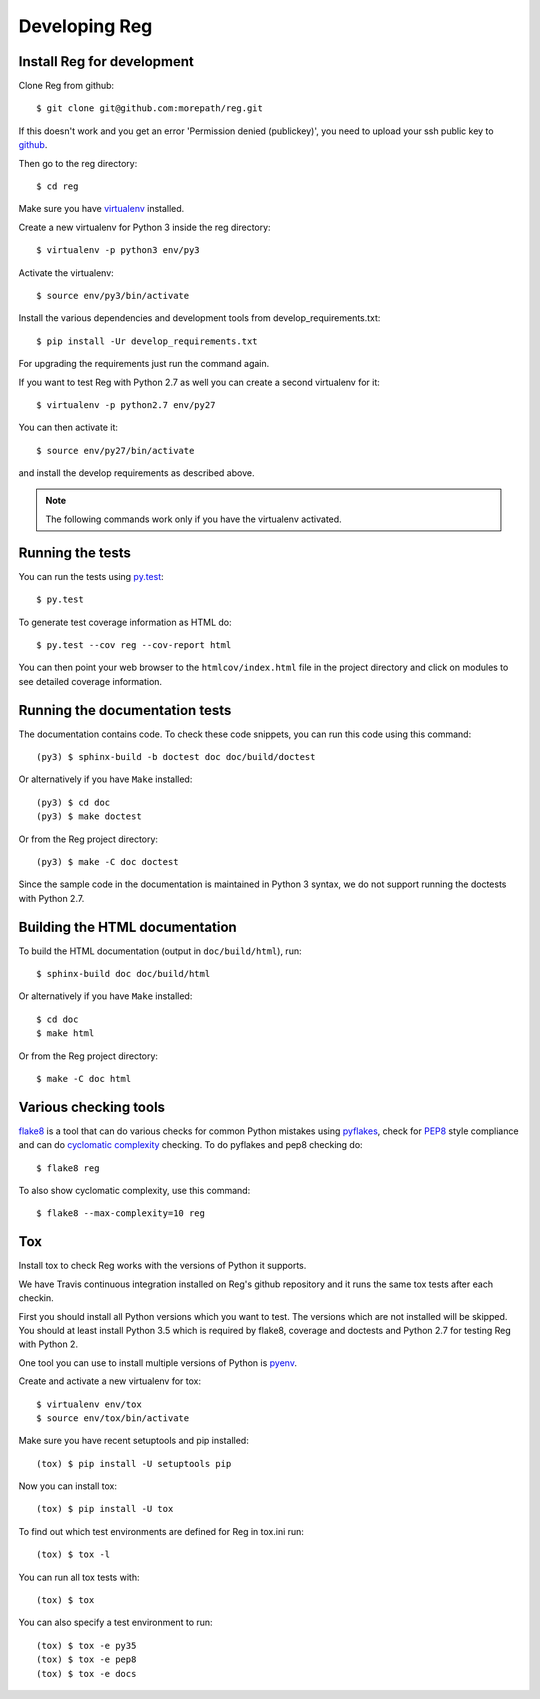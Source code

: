 Developing Reg
==============

Install Reg for development
---------------------------

.. highlight:: console

Clone Reg from github::

  $ git clone git@github.com:morepath/reg.git

If this doesn't work and you get an error 'Permission denied (publickey)',
you need to upload your ssh public key to github_.

Then go to the reg directory::

  $ cd reg

Make sure you have virtualenv_ installed.

Create a new virtualenv for Python 3 inside the reg directory::

  $ virtualenv -p python3 env/py3

Activate the virtualenv::

  $ source env/py3/bin/activate

Install the various dependencies and development tools from
develop_requirements.txt::

  $ pip install -Ur develop_requirements.txt

For upgrading the requirements just run the command again.

If you want to test Reg with Python 2.7 as well you can create a
second virtualenv for it::

  $ virtualenv -p python2.7 env/py27

You can then activate it::

  $ source env/py27/bin/activate

and install the develop requirements as described above.

.. note::

   The following commands work only if you have the virtualenv activated.

.. _github: https://help.github.com/articles/generating-an-ssh-key

.. _virtualenv: https://pypi.python.org/pypi/virtualenv

Running the tests
-----------------

You can run the tests using `py.test`_::

  $ py.test

To generate test coverage information as HTML do::

  $ py.test --cov reg --cov-report html

You can then point your web browser to the ``htmlcov/index.html`` file
in the project directory and click on modules to see detailed coverage
information.

.. _`py.test`: http://pytest.org/latest/

Running the documentation tests
-------------------------------

The documentation contains code. To check these code snippets, you
can run this code using this command::

  (py3) $ sphinx-build -b doctest doc doc/build/doctest

Or alternatively if you have ``Make`` installed::

  (py3) $ cd doc
  (py3) $ make doctest

Or from the Reg project directory::

  (py3) $ make -C doc doctest

Since the sample code in the documentation is maintained in Python 3
syntax, we do not support running the doctests with Python 2.7.

Building the HTML documentation
-------------------------------

To build the HTML documentation (output in ``doc/build/html``), run::

  $ sphinx-build doc doc/build/html

Or alternatively if you have ``Make`` installed::

  $ cd doc
  $ make html

Or from the Reg project directory::

  $ make -C doc html

Various checking tools
----------------------

flake8_ is a tool that can do various checks for common Python
mistakes using pyflakes_, check for PEP8_ style compliance and
can do `cyclomatic complexity`_ checking. To do pyflakes and pep8
checking do::

  $ flake8 reg

To also show cyclomatic complexity, use this command::

  $ flake8 --max-complexity=10 reg

.. _flake8: https://pypi.python.org/pypi/flake8

.. _pyflakes: https://pypi.python.org/pypi/pyflakes

.. _pep8: http://www.python.org/dev/peps/pep-0008/

.. _`cyclomatic complexity`: https://en.wikipedia.org/wiki/Cyclomatic_complexity

Tox
---

Install tox to check Reg works with the versions of Python it
supports.

We have Travis continuous integration installed on Reg's github
repository and it runs the same tox tests after each checkin.

First you should install all Python versions which you want to
test. The versions which are not installed will be skipped. You should
at least install Python 3.5 which is required by flake8, coverage and
doctests and Python 2.7 for testing Reg with Python 2.

One tool you can use to install multiple versions of Python is pyenv_.

Create and activate a new virtualenv for tox::

  $ virtualenv env/tox
  $ source env/tox/bin/activate

Make sure you have recent setuptools and pip installed::

  (tox) $ pip install -U setuptools pip

Now you can install tox::

  (tox) $ pip install -U tox

To find out which test environments are defined for Reg in tox.ini run::

  (tox) $ tox -l

You can run all tox tests with::

  (tox) $ tox

You can also specify a test environment to run::

  (tox) $ tox -e py35
  (tox) $ tox -e pep8
  (tox) $ tox -e docs

.. _pyenv: https://github.com/yyuu/pyenv
